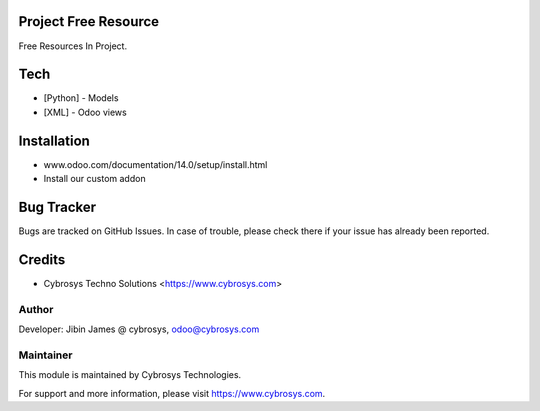 Project Free Resource
======================

Free Resources In Project.

Tech
====
* [Python] - Models
* [XML] - Odoo views

Installation
============
- www.odoo.com/documentation/14.0/setup/install.html
- Install our custom addon


Bug Tracker
===========
Bugs are tracked on GitHub Issues. In case of trouble, please check there if your issue has already been reported.

Credits
=======
* Cybrosys Techno Solutions <https://www.cybrosys.com>

Author
------

Developer: Jibin James @ cybrosys, odoo@cybrosys.com


Maintainer
----------

This module is maintained by Cybrosys Technologies.

For support and more information, please visit https://www.cybrosys.com.
